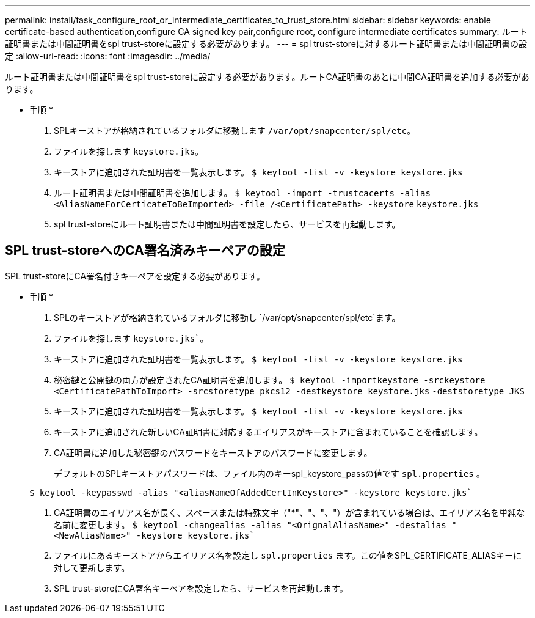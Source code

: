 ---
permalink: install/task_configure_root_or_intermediate_certificates_to_trust_store.html 
sidebar: sidebar 
keywords: enable certificate-based authentication,configure CA signed key pair,configure root, configure intermediate certificates 
summary: ルート証明書または中間証明書をspl trust-storeに設定する必要があります。 
---
= spl trust-storeに対するルート証明書または中間証明書の設定
:allow-uri-read: 
:icons: font
:imagesdir: ../media/


[role="lead"]
ルート証明書または中間証明書をspl trust-storeに設定する必要があります。ルートCA証明書のあとに中間CA証明書を追加する必要があります。

* 手順 *

. SPLキーストアが格納されているフォルダに移動します `/var/opt/snapcenter/spl/etc`。
. ファイルを探します `keystore.jks`。
. キーストアに追加された証明書を一覧表示します。
`$ keytool -list -v -keystore keystore.jks`
. ルート証明書または中間証明書を追加します。
`$ keytool -import -trustcacerts -alias <AliasNameForCerticateToBeImported> -file /<CertificatePath> -keystore` `keystore.jks`
. spl trust-storeにルート証明書または中間証明書を設定したら、サービスを再起動します。




== SPL trust-storeへのCA署名済みキーペアの設定

SPL trust-storeにCA署名付きキーペアを設定する必要があります。

* 手順 *

. SPLのキーストアが格納されているフォルダに移動し `/var/opt/snapcenter/spl/etc`ます。
. ファイルを探します `keystore.jks``。
. キーストアに追加された証明書を一覧表示します。
`$ keytool -list -v -keystore keystore.jks`
. 秘密鍵と公開鍵の両方が設定されたCA証明書を追加します。
`$ keytool -importkeystore -srckeystore <CertificatePathToImport> -srcstoretype pkcs12 -destkeystore keystore.jks` `-deststoretype JKS`
. キーストアに追加された証明書を一覧表示します。
`$ keytool -list -v -keystore keystore.jks`
. キーストアに追加された新しいCA証明書に対応するエイリアスがキーストアに含まれていることを確認します。
. CA証明書に追加した秘密鍵のパスワードをキーストアのパスワードに変更します。
+
デフォルトのSPLキーストアパスワードは、ファイル内のキーspl_keystore_passの値です `spl.properties` 。

+
`$ keytool -keypasswd -alias "<aliasNameOfAddedCertInKeystore>" -keystore keystore.jks``

. CA証明書のエイリアス名が長く、スペースまたは特殊文字（"*"、"、"、"）が含まれている場合は、エイリアス名を単純な名前に変更します。
`$ keytool -changealias -alias "<OrignalAliasName>" -destalias "<NewAliasName>" -keystore keystore.jks``
. ファイルにあるキーストアからエイリアス名を設定し `spl.properties` ます。この値をSPL_CERTIFICATE_ALIASキーに対して更新します。
. SPL trust-storeにCA署名キーペアを設定したら、サービスを再起動します。

